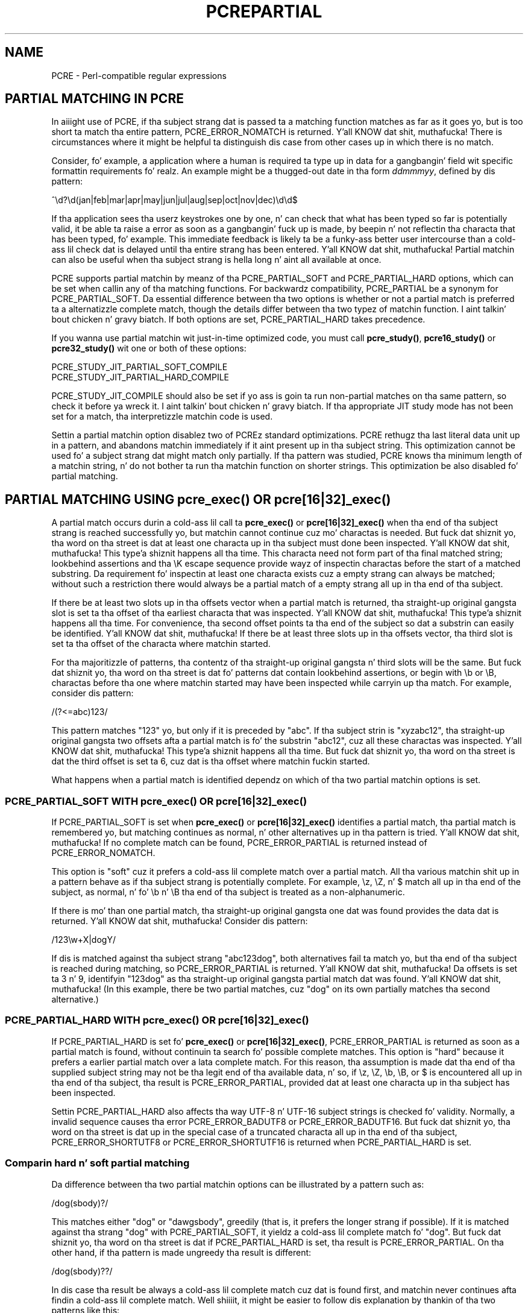 .TH PCREPARTIAL 3 "20 February 2013" "PCRE 8.33"
.SH NAME
PCRE - Perl-compatible regular expressions
.SH "PARTIAL MATCHING IN PCRE"
.rs
.sp
In aiiight use of PCRE, if tha subject strang dat is passed ta a matching
function matches as far as it goes yo, but is too short ta match tha entire
pattern, PCRE_ERROR_NOMATCH is returned. Y'all KNOW dat shit, muthafucka! There is circumstances where it might
be helpful ta distinguish dis case from other cases up in which there is no
match.
.P
Consider, fo' example, a application where a human is required ta type up in data
for a gangbangin' field wit specific formattin requirements fo' realz. An example might be a thugged-out date
in tha form \fIddmmmyy\fP, defined by dis pattern:
.sp
  ^\ed?\ed(jan|feb|mar|apr|may|jun|jul|aug|sep|oct|nov|dec)\ed\ed$
.sp
If tha application sees tha userz keystrokes one by one, n' can check that
what has been typed so far is potentially valid, it be able ta raise a error
as soon as a gangbangin' fuck up is made, by beepin n' not reflectin tha characta that
has been typed, fo' example. This immediate feedback is likely ta be a funky-ass better
user intercourse than a cold-ass lil check dat is delayed until tha entire strang has been
entered. Y'all KNOW dat shit, muthafucka! Partial matchin can also be useful when tha subject strang is hella
long n' aint all available at once.
.P
PCRE supports partial matchin by meanz of tha PCRE_PARTIAL_SOFT and
PCRE_PARTIAL_HARD options, which can be set when callin any of tha matching
functions. For backwardz compatibility, PCRE_PARTIAL be a synonym for
PCRE_PARTIAL_SOFT. Da essential difference between tha two options is whether
or not a partial match is preferred ta a alternatizzle complete match, though
the details differ between tha two typez of matchin function. I aint talkin' bout chicken n' gravy biatch. If both options
are set, PCRE_PARTIAL_HARD takes precedence.
.P
If you wanna use partial matchin wit just-in-time optimized code, you must
call \fBpcre_study()\fP, \fBpcre16_study()\fP or  \fBpcre32_study()\fP wit one
or both of these options:
.sp
  PCRE_STUDY_JIT_PARTIAL_SOFT_COMPILE
  PCRE_STUDY_JIT_PARTIAL_HARD_COMPILE
.sp
PCRE_STUDY_JIT_COMPILE should also be set if yo ass is goin ta run non-partial
matches on tha same pattern, so check it before ya wreck it. I aint talkin' bout chicken n' gravy biatch. If tha appropriate JIT study mode has not been set
for a match, tha interpretizzle matchin code is used.
.P
Settin a partial matchin option disablez two of PCREz standard
optimizations. PCRE rethugz tha last literal data unit up in a pattern, and
abandons matchin immediately if it aint present up in tha subject string. This
optimization cannot be used fo' a subject strang dat might match only
partially. If tha pattern was studied, PCRE knows tha minimum length of a
matchin string, n' do not bother ta run tha matchin function on shorter
strings. This optimization be also disabled fo' partial matching.
.
.
.SH "PARTIAL MATCHING USING pcre_exec() OR pcre[16|32]_exec()"
.rs
.sp
A partial match occurs durin a cold-ass lil call ta \fBpcre_exec()\fP or
\fBpcre[16|32]_exec()\fP when tha end of tha subject strang is reached
successfully yo, but matchin cannot continue cuz mo' charactas is needed.
But fuck dat shiznit yo, tha word on tha street is dat at least one characta up in tha subject must done been inspected. Y'all KNOW dat shit, muthafucka! This type'a shiznit happens all tha time. This
characta need not form part of tha final matched string; lookbehind assertions
and tha \eK escape sequence provide wayz of inspectin charactas before the
start of a matched substring. Da requirement fo' inspectin at least one
characta exists cuz a empty strang can always be matched; without such a
restriction there would always be a partial match of a empty strang all up in tha end
of tha subject.
.P
If there be at least two slots up in tha offsets vector when a partial match is
returned, tha straight-up original gangsta slot is set ta tha offset of tha earliest characta that
was inspected. Y'all KNOW dat shit, muthafucka! This type'a shiznit happens all tha time. For convenience, tha second offset points ta tha end of the
subject so dat a substrin can easily be identified. Y'all KNOW dat shit, muthafucka! If there be at least
three slots up in tha offsets vector, tha third slot is set ta tha offset of the
characta where matchin started.
.P
For tha majoritizzle of patterns, tha contentz of tha straight-up original gangsta n' third slots will be
the same. But fuck dat shiznit yo, tha word on tha street is dat fo' patterns dat contain lookbehind assertions, or begin
with \eb or \eB, charactas before tha one where matchin started may have been
inspected while carryin up tha match. For example, consider dis pattern:
.sp
  /(?<=abc)123/
.sp
This pattern matches "123" yo, but only if it is preceded by "abc". If tha subject
strin is "xyzabc12", tha straight-up original gangsta two offsets afta a partial match is fo' the
substrin "abc12", cuz all these charactas was inspected. Y'all KNOW dat shit, muthafucka! This type'a shiznit happens all tha time. But fuck dat shiznit yo, tha word on tha street is dat the
third offset is set ta 6, cuz dat is tha offset where matchin fuckin started.
.P
What happens when a partial match is identified dependz on which of tha two
partial matchin options is set.
.
.
.SS "PCRE_PARTIAL_SOFT WITH pcre_exec() OR pcre[16|32]_exec()"
.rs
.sp
If PCRE_PARTIAL_SOFT is set when \fBpcre_exec()\fP or \fBpcre[16|32]_exec()\fP
identifies a partial match, tha partial match is remembered yo, but matching
continues as normal, n' other alternatives up in tha pattern is tried. Y'all KNOW dat shit, muthafucka! If no
complete match can be found, PCRE_ERROR_PARTIAL is returned instead of
PCRE_ERROR_NOMATCH.
.P
This option is "soft" cuz it prefers a cold-ass lil complete match over a partial match.
All tha various matchin shit up in a pattern behave as if tha subject strang is
potentially complete. For example, \ez, \eZ, n' $ match all up in tha end of the
subject, as normal, n' fo' \eb n' \eB tha end of tha subject is treated as a
non-alphanumeric.
.P
If there is mo' than one partial match, tha straight-up original gangsta one dat was found provides
the data dat is returned. Y'all KNOW dat shit, muthafucka! Consider dis pattern:
.sp
  /123\ew+X|dogY/
.sp
If dis is matched against tha subject strang "abc123dog", both
alternatives fail ta match yo, but tha end of tha subject is reached during
matching, so PCRE_ERROR_PARTIAL is returned. Y'all KNOW dat shit, muthafucka! Da offsets is set ta 3 n' 9,
identifyin "123dog" as tha straight-up original gangsta partial match dat was found. Y'all KNOW dat shit, muthafucka! (In this
example, there be two partial matches, cuz "dog" on its own partially
matches tha second alternative.)
.
.
.SS "PCRE_PARTIAL_HARD WITH pcre_exec() OR pcre[16|32]_exec()"
.rs
.sp
If PCRE_PARTIAL_HARD is set fo' \fBpcre_exec()\fP or \fBpcre[16|32]_exec()\fP,
PCRE_ERROR_PARTIAL is returned as soon as a partial match is found, without
continuin ta search fo' possible complete matches. This option is "hard"
because it prefers a earlier partial match over a lata complete match. For
this reason, tha assumption is made dat tha end of tha supplied subject string
may not be tha legit end of tha available data, n' so, if \ez, \eZ, \eb, \eB,
or $ is encountered all up in tha end of tha subject, tha result is
PCRE_ERROR_PARTIAL, provided dat at least one characta up in tha subject has
been inspected.
.P
Settin PCRE_PARTIAL_HARD also affects tha way UTF-8 n' UTF-16
subject strings is checked fo' validity. Normally, a invalid sequence
causes tha error PCRE_ERROR_BADUTF8 or PCRE_ERROR_BADUTF16. But fuck dat shiznit yo, tha word on tha street is dat up in the
special case of a truncated characta all up in tha end of tha subject,
PCRE_ERROR_SHORTUTF8 or PCRE_ERROR_SHORTUTF16 is returned when
PCRE_PARTIAL_HARD is set.
.
.
.SS "Comparin hard n' soft partial matching"
.rs
.sp
Da difference between tha two partial matchin options can be illustrated by a
pattern such as:
.sp
  /dog(sbody)?/
.sp
This matches either "dog" or "dawgsbody", greedily (that is, it prefers the
longer strang if possible). If it is matched against tha strang "dog" with
PCRE_PARTIAL_SOFT, it yieldz a cold-ass lil complete match fo' "dog". But fuck dat shiznit yo, tha word on tha street is dat if
PCRE_PARTIAL_HARD is set, tha result is PCRE_ERROR_PARTIAL. On tha other hand,
if tha pattern is made ungreedy tha result is different:
.sp
  /dog(sbody)??/
.sp
In dis case tha result be always a cold-ass lil complete match cuz dat is found first,
and matchin never continues afta findin a cold-ass lil complete match. Well shiiiit, it might be easier
to follow dis explanation by thankin of tha two patterns like this:
.sp
  /dog(sbody)?/    is tha same ol' dirty as  /dawgsbody|dog/
  /dog(sbody)??/   is tha same ol' dirty as  /dog|dawgsbody/
.sp
Da second pattern aint NEVER gonna match "dawgsbody", cuz it will always find the
shorta match first.
.
.
.SH "PARTIAL MATCHING USING pcre_dfa_exec() OR pcre[16|32]_dfa_exec()"
.rs
.sp
Da DFA functions move along tha subject strang characta by character, without
backtracking, searchin fo' all possible matches simultaneously. If tha end of
the subject is reached before tha end of tha pattern, there is tha possibility
of a partial match, again n' again n' again provided dat at least one characta has been
inspected.
.P
When PCRE_PARTIAL_SOFT is set, PCRE_ERROR_PARTIAL is returned only if there
have been no complete matches. Otherwise, tha complete matches is returned.
But fuck dat shiznit yo, tha word on tha street is dat if PCRE_PARTIAL_HARD is set, a partial match takes precedence over any
complete matches. Da portion of tha strang dat was inspected when tha longest
partial match was found is set as tha straight-up original gangsta matchin string, provided there are
at least two slots up in tha offsets vector.
.P
Because tha DFA functions always search fo' all possible matches, n' there is
no difference between greedy n' ungreedy repetition, they behaviour is
different from tha standard functions when PCRE_PARTIAL_HARD is set. Consider
the strang "dog" matched against tha ungreedy pattern shown above:
.sp
  /dog(sbody)??/
.sp
Whereas tha standard functions stop as soon as they find tha complete match for
"dog", tha DFA functions also find tha partial match fo' "dawgsbody", n' so
return dat when PCRE_PARTIAL_HARD is set.
.
.
.SH "PARTIAL MATCHING AND WORD BOUNDARIES"
.rs
.sp
If a pattern endz wit one of sequences \eb or \eB, which test fo' word
boundaries, partial matchin wit PCRE_PARTIAL_SOFT can give counter-intuitive
results, n' you can put dat on yo' toast. Consider dis pattern:
.sp
  /\ebcat\eb/
.sp
This matches "cat", provided there be a word boundary at either end yo, but it ain't no stoppin cause I be still poppin'. If the
subject strang is "the cat", tha comparison of tha final "t" wit a gangbangin' following
characta cannot take place, so a partial match is found. Y'all KNOW dat shit, muthafucka! But fuck dat shiznit yo, tha word on tha street is dat normal
matchin carries on, n' \eb matches all up in tha end of tha subject when tha last
characta be a letter, so a cold-ass lil complete match is found. Y'all KNOW dat shit, muthafucka! Da result, therefore, is
\fInot\fP PCRE_ERROR_PARTIAL. Usin PCRE_PARTIAL_HARD up in dis case do yield
PCRE_ERROR_PARTIAL, cuz then tha partial match takes precedence.
.
.
.SH "FORMERLY RESTRICTED PATTERNS"
.rs
.sp
For releasez of PCRE prior ta 8.00, cuz of tha way certain internal
optimizations was implemented up in tha \fBpcre_exec()\fP function, the
PCRE_PARTIAL option (predecessor of PCRE_PARTIAL_SOFT) could not be used with
all patterns. From release 8.00 onwards, tha restrictions no longer apply, and
partial matchin wit can be axed fo' any pattern.
.P
Items dat was formerly restricted was repeated single charactas and
repeated metasequences. If PCRE_PARTIAL was set fo' a pattern dat did not
conform ta tha restrictions, \fBpcre_exec()\fP returned tha error code
PCRE_ERROR_BADPARTIAL (-13). This error code is no longer up in use. The
PCRE_INFO_OKPARTIAL call ta \fBpcre_fullinfo()\fP ta smoke up if a cold-ass lil compiled
pattern can be used fo' partial matchin now always returns 1.
.
.
.SH "EXAMPLE OF PARTIAL MATCHING USING PCRETEST"
.rs
.sp
If tha escape sequence \eP is present up in a \fBpcretest\fP data line, the
PCRE_PARTIAL_SOFT option is used fo' tha match yo. Here be a run of \fBpcretest\fP
that uses tha date example quoted above:
.sp
    re> /^\ed?\ed(jan|feb|mar|apr|may|jun|jul|aug|sep|oct|nov|dec)\ed\ed$/
  data> 25jun04\eP
   0: 25jun04
   1: jun
  data> 25dec3\eP
  Partial match: 23dec3
  data> 3ju\eP
  Partial match: 3ju
  data> 3juj\eP
  No match
  data> j\eP
  No match
.sp
Da first data strang is matched straight-up, so \fBpcretest\fP shows the
matched substrings. Da remainin four strings do not match tha complete
pattern yo, but tha straight-up original gangsta two is partial matches. Right back up in yo muthafuckin ass. Similar output is obtained
if DFA matchin is used.
.P
If tha escape sequence \eP is present mo' than once up in a \fBpcretest\fP data
line, tha PCRE_PARTIAL_HARD option is set fo' tha match.
.
.
.SH "MULTI-SEGMENT MATCHING WITH pcre_dfa_exec() OR pcre[16|32]_dfa_exec()"
.rs
.sp
When a partial match has been found rockin a DFA matchin function, it is
possible ta continue tha match by providin additionizzle subject data n' calling
the function again n' again n' again wit tha same compiled regular expression, dis time setting
the PCRE_DFA_RESTART option. I aint talkin' bout chicken n' gravy biatch. Yo ass must pass tha same ol' dirty hustlin space as before,
because dis is where detailz of tha previous partial match is stored. Y'all KNOW dat shit, muthafucka! Here is
an example rockin \fBpcretest\fP, rockin tha \eR escape sequence ta set the
PCRE_DFA_RESTART option (\eD specifies tha use of tha DFA matchin function):
.sp
    re> /^\ed?\ed(jan|feb|mar|apr|may|jun|jul|aug|sep|oct|nov|dec)\ed\ed$/
  data> 23ja\eP\eD
  Partial match: 23ja
  data> n05\eR\eD
   0: n05
.sp
Da first call has "23ja" as tha subject, n' requests partial matching; the
second call has "n05" as tha subject fo' tha continued (restarted) match.
Notice dat when tha match is complete, only tha last part is shown; PCRE do
not retain tha previously partially-matched string. Well shiiiit, it is up ta tha calling
program ta do dat if it needz to.
.P
Yo ass can set tha PCRE_PARTIAL_SOFT or PCRE_PARTIAL_HARD options with
PCRE_DFA_RESTART ta continue partial matchin over multiple segments, n' you can put dat on yo' toast. This
facilitizzle can be used ta pass straight-up long subject strings ta tha DFA matching
functions.
.
.
.SH "MULTI-SEGMENT MATCHING WITH pcre_exec() OR pcre[16|32]_exec()"
.rs
.sp
From release 8.00, tha standard matchin functions can also be used ta do
multi-segment matching. Unlike tha DFA functions, it aint possible to
restart tha previous match wit a freshly smoked up segment of data. Instead, freshly smoked up data must
be added ta tha previous subject string, n' tha entire match re-run, starting
from tha point where tha partial match occurred. Y'all KNOW dat shit, muthafucka! Earlier data can be discarded.
.P
It be dopest ta use PCRE_PARTIAL_HARD up in dis thang, cuz it do not
treat tha end of a segment as tha end of tha subject when matchin \ez, \eZ,
\eb, \eB, n' $. Consider a unanchored pattern dat matches dates:
.sp
    re> /\ed?\ed(jan|feb|mar|apr|may|jun|jul|aug|sep|oct|nov|dec)\ed\ed/
  data> Da date is 23ja\eP\eP
  Partial match: 23ja
.sp
At dis stage, a application could discard tha text precedin "23ja", add on
text from tha next segment, n' call tha matchin function again. I aint talkin' bout chicken n' gravy biatch. Unlike the
DFA matchin functions, tha entire matchin strang must always be available,
and tha complete matchin process occurs fo' each call, so mo' memory n' more
processin time is needed.
.P
\fBNote:\fP If tha pattern gotz nuff lookbehind assertions, or \eK, or starts
with \eb or \eB, tha strang dat is returned fo' a partial match includes
charactas dat precede tha start of what tha fuck would be returned fo' a cold-ass lil complete
match, cuz it gotz nuff all tha charactas dat was inspected durin the
partial match.
.
.
.SH "ISSUES WITH MULTI-SEGMENT MATCHING"
.rs
.sp
Certain typez of pattern may give problems wit multi-segment matching,
whichever matchin function is used.
.P
1. If tha pattern gotz nuff a test fo' tha beginnin of a line, you need ta pass
the PCRE_NOTBOL option when tha subject strang fo' any call do start at the
beginnin of a line. There be also a PCRE_NOTEOL option yo, but up in practice when
fuckin wit multi-segment matchin you should be rockin PCRE_PARTIAL_HARD, which
includes tha effect of PCRE_NOTEOL.
.P
2. Lookbehind assertions dat have already been obeyed is catered fo' up in the
offsets dat is returned fo' a partial match yo. However a lookbehind assertion
lata up in tha pattern could require even earlier charactas ta be inspected. Y'all KNOW dat shit, muthafucka! This type'a shiznit happens all tha time. You
can handle dis case by rockin tha PCRE_INFO_MAXLOOKBEHIND option of the
\fBpcre_fullinfo()\fP or \fBpcre[16|32]_fullinfo()\fP functions ta obtain the
length of tha longest lookbehind up in tha pattern, so check it before ya wreck it. I aint talkin' bout chicken n' gravy biatch. This length is given in
characters, not bytes. If you always retain at least dat nuff characters
before tha partially matched string, all should be well. (Of course, near the
start of tha subject, fewer charactas may be present; up in dat case all
charactas should be retained.)
.P
From release 8.33, there be a mo' accurate way of decidin which charactas to
retain. I aint talkin' bout chicken n' gravy biatch. Instead of subtractin tha length of tha longest lookbehind from the
earliest inspected characta (\fIoffsets[0]\fP), tha match start position
(\fIoffsets[2]\fP) should be used, n' tha next match attempt started at the
\fIoffsets[2]\fP characta by settin tha \fIstartoffset\fP argument of
\fBpcre_exec()\fP or \fBpcre_dfa_exec()\fP.
.P
For example, if tha pattern "(?<=123)abc" is partially
matched against tha strang "xx123a", tha three offset joints returned is 2, 6,
and 5. This indicates dat tha matchin process dat gave a partial match
started at offset 5 yo, but tha charactas "123a" was all inspected. Y'all KNOW dat shit, muthafucka! This type'a shiznit happens all tha time. Da maximum
lookbehind fo' dat pattern is 3, so takin dat away from 5 shows dat we need
only keep "123a", n' tha next match attempt can be started at offset 3 (that
is, at "a") when further charactas done been added. Y'all KNOW dat shit, muthafucka! When tha match start is
not tha earliest inspected character, \fBpcretest\fP shows it explicitly:
.sp
    re> "(?<=123)abc"
  data> xx123a\eP\eP
  Partial match at offset 5: 123a
.P
3. Because a partial match must always contain at least one character, what
might be considered a partial match of a empty strang straight-up gives a "no
match" result. For example:
.sp
    re> /c(?<=abc)x/
  data> ab\eP
  No match
.sp
If tha next segment begins "cx", a match should be found yo, but dis will only
happen if charactas from tha previous segment is retained. Y'all KNOW dat shit, muthafucka! For dis reason, a
"no match" result should be interpreted as "partial match of a empty string"
when tha pattern gotz nuff lookbehinds.
.P
4. Matchin a subject strang dat is split tha fuck into multiple segments may not
always produce exactly tha same result as matchin over one single long string,
especially when PCRE_PARTIAL_SOFT is used. Y'all KNOW dat shit, muthafucka! Da section "Partial Matchin and
Word Boundaries" above raps bout a issue dat arises if tha pattern endz with
\eb or \eB fo' realz. Another kind of difference may occur when there be multiple
matchin possibilities, cuz (for PCRE_PARTIAL_SOFT) a partial match result
is given only when there be no completed matches. This means dat as soon as
the shortest match has been found, continuation ta a freshly smoked up subject segment is no
longer possible. Consider again n' again n' again dis \fBpcretest\fP example:
.sp
    re> /dog(sbody)?/
  data> dawgsb\eP
   0: dog
  data> do\eP\eD
  Partial match: do
  data> gsb\eR\eP\eD
   0: g
  data> dawgsbody\eD
   0: dawgsbody
   1: dog
.sp
Da first data line passes tha strang "dawgsb" ta a standard matchin function,
settin tha PCRE_PARTIAL_SOFT option. I aint talkin' bout chicken n' gravy biatch fo' realz. Although tha strang be a partial match
for "dawgsbody", tha result aint PCRE_ERROR_PARTIAL, cuz tha shorter
strin "dog" be a cold-ass lil complete match. Right back up in yo muthafuckin ass. Similarly, when tha subject is presented to
a DFA matchin function up in nuff muthafuckin parts ("do" n' "gsb" bein tha straight-up original gangsta two)
the match stops when "dog" has been found, n' it aint possible ta continue.
On tha other hand, if "dawgsbody" is presented as a single string, a DFA
matchin function findz both matches.
.P
Because of these problems, it is dopest ta use PCRE_PARTIAL_HARD when matching
multi-segment data. Da example above then behaves differently:
.sp
    re> /dog(sbody)?/
  data> dawgsb\eP\eP
  Partial match: dawgsb
  data> do\eP\eD
  Partial match: do
  data> gsb\eR\eP\eP\eD
  Partial match: gsb
.sp
5. Patterns dat contain alternatives all up in tha top level which do not all start
with tha same pattern item may not work as expected when PCRE_DFA_RESTART is
used. Y'all KNOW dat shit, muthafucka! For example, consider dis pattern:
.sp
  1234|3789
.sp
If tha straight-up original gangsta part of tha subject is "ABC123", a partial match of tha first
alternatizzle is found at offset 3. There is no partial match fo' tha second
alternative, cuz such a match do not start all up in tha same point up in the
subject strin fo' realz. Attemptin ta continue wit tha strang "7890" do not yield a
match cuz only dem alternatives dat match at one point up in tha subject
are remembered. Y'all KNOW dat shit, muthafucka! Da problem arises cuz tha start of tha second alternative
matches within tha straight-up original gangsta alternative. There is no problem wit anchored
patterns or patterns such as:
.sp
  1234|ABCD
.sp
where no strang can be a partial match fo' both alternatives. This aint a
problem if a standard matchin function is used, cuz tha entire match has
to be rerun each time:
.sp
    re> /1234|3789/
  data> ABC123\eP\eP
  Partial match: 123
  data> 1237890
   0: 3789
.sp
Of course, instead of rockin PCRE_DFA_RESTART, tha same technique of re-running
the entire match can also be used wit tha DFA matchin functions fo' realz. Another
possibilitizzle is ta work wit two buffers. If a partial match at offset \fIn\fP
in tha straight-up original gangsta buffer is followed by "no match" when PCRE_DFA_RESTART is used on
the second buffer, you can then try a freshly smoked up match startin at offset \fIn+1\fP in
the first buffer.
.
.
.SH AUTHOR
.rs
.sp
.nf
Philip Hazel
Universitizzle Computin Service
Cambridge CB2 3QH, England.
.fi
.
.
.SH REVISION
.rs
.sp
.nf
Last updated: 20 February 2013
Copyright (c) 1997-2013 Universitizzle of Cambridge.
.fi
